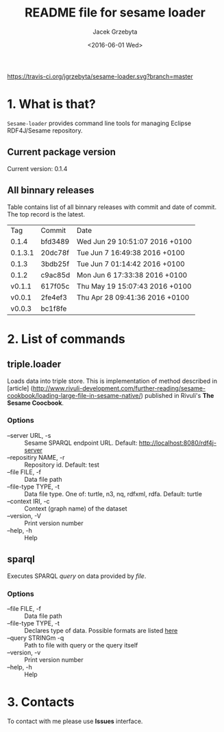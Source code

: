 #+startup: indent showall
#+title: README file for sesame loader
#+author: Jacek Grzebyta
#+date: <2016-06-01 Wed>
#+startup: showall

[[https://travis-ci.org/jgrzebyta/sesame-loader.svg?branch=master]]


* 1. What is that?

=Sesame-loader= provides command line tools for managing Eclipse RDF4J/Sesame repository.

** Current package version

#+name: get-version
#+begin_src shell :exports results :results output raw drawer
version=$(gawk '{match($0,/VERSION=(.*$)/,g); if(length(g)>0) {print "Current version: " g[1] }}' version.properties)
echo "${version}"
#+end_src

#+RESULTS: get-version
:RESULTS:
Current version: 0.1.4
:END:

** All binnary releases
#+name: list-tags
#+begin_src shell :exports results :results output replace table
echo "Tag | Commit | Date "
git tag --format="%(refname:strip=2), %(objectname:short), %(committerdate)" --sort="-committerdate"
#+end_src

Table contains list of all binnary releases with commit and date of commit. The top record is the latest.

#+RESULTS: list-tags
|     Tag | Commit  | Date                           |
|   0.1.4 | bfd3489 | Wed Jun 29 10:51:07 2016 +0100 |
| 0.1.3.1 | 20dc78f | Tue Jun 7 16:49:38 2016 +0100  |
|   0.1.3 | 3bdb25f | Tue Jun 7 01:14:42 2016 +0100  |
|   0.1.2 | c9ac85d | Mon Jun 6 17:33:38 2016 +0100  |
|  v0.1.1 | 617f05c | Thu May 19 15:07:43 2016 +0100 |
|  v0.0.1 | 2fe4ef3 | Thu Apr 28 09:41:36 2016 +0100 |
|  v0.0.3 | bc1f8fe |                                |



* 2. List of commands
** triple.loader
Loads data into triple store.
This is implementation of method described in [article] (http://www.rivuli-development.com/further-reading/sesame-cookbook/loading-large-file-in-sesame-native/) published in Rivuli's *The Sesame Coocbook*.


#+begin_src shell :exports source
java -cp triple-loader-0.1.1-SNAPSHOT-standalone.jar triple.loader [options]
#+end_src

*** Options
    - --server URL, -s :: Sesame SPARQL endpoint URL. Default: http://localhost:8080/rdf4j-server                  
    - --repositiry NAME, -r :: Repository id. Default: test
    - --file FILE, -f :: Data file path                                       
    - --file-type TYPE, -t :: Data file type. One of: turtle, n3, nq, rdfxml, rdfa. Default: turtle
    - --context IRI, -c :: Context (graph name) of the dataset
    - --version, -V :: Print version number
    - --help, -h :: Help

** sparql
Executes SPARQL /query/ on data provided by /file/.  

#+begin_src sh :exports source
java -cp triple-loader-0.1.1-SNAPSHOT-standalone.jar sparql [options]
#+end_src

*** Options
    - --file FILE, -f :: Data file path 
    - --file-type TYPE, -t :: Declares type of data. Possible formats are listed [[#user-content-options][here]]
    - --query STRINGm -q :: Path to file with query or the query itself
    - --version, -v :: Print version number
    - --help, -h :: Help
* 3. Contacts
To contact with me please use *Issues* interface.
